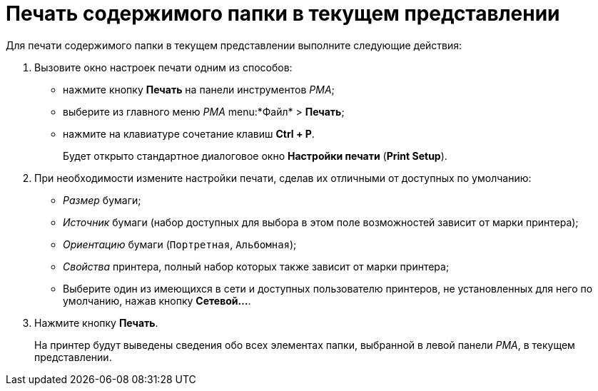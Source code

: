 = Печать содержимого папки в текущем представлении

Для печати содержимого папки в текущем представлении выполните следующие действия:

. Вызовите окно настроек печати одним из способов:
* нажмите кнопку *Печать* на панели инструментов _РМА_;
* выберите из главного меню _РМА_ menu:*Файл* > *Печать*;
* нажмите на клавиатуре сочетание клавиш *Ctrl + P*.
+
Будет открыто стандартное диалоговое окно *Настройки печати* (*Print Setup*).
+
. При необходимости измените настройки печати, сделав их отличными от доступных по умолчанию:
* _Размер_ бумаги;
* _Источник_ бумаги (набор доступных для выбора в этом поле возможностей зависит от марки принтера);
* _Ориентацию_ бумаги (`Портретная`, `Альбомная`);
* _Свойства_ принтера, полный набор которых также зависит от марки принтера;
* Выберите один из имеющихся в сети и доступных пользователю принтеров, не установленных для него по умолчанию, нажав кнопку *Сетевой...*.
. Нажмите кнопку *Печать*.
+
На принтер будут выведены сведения обо всех элементах папки, выбранной в левой панели _РМА_, в текущем представлении.
